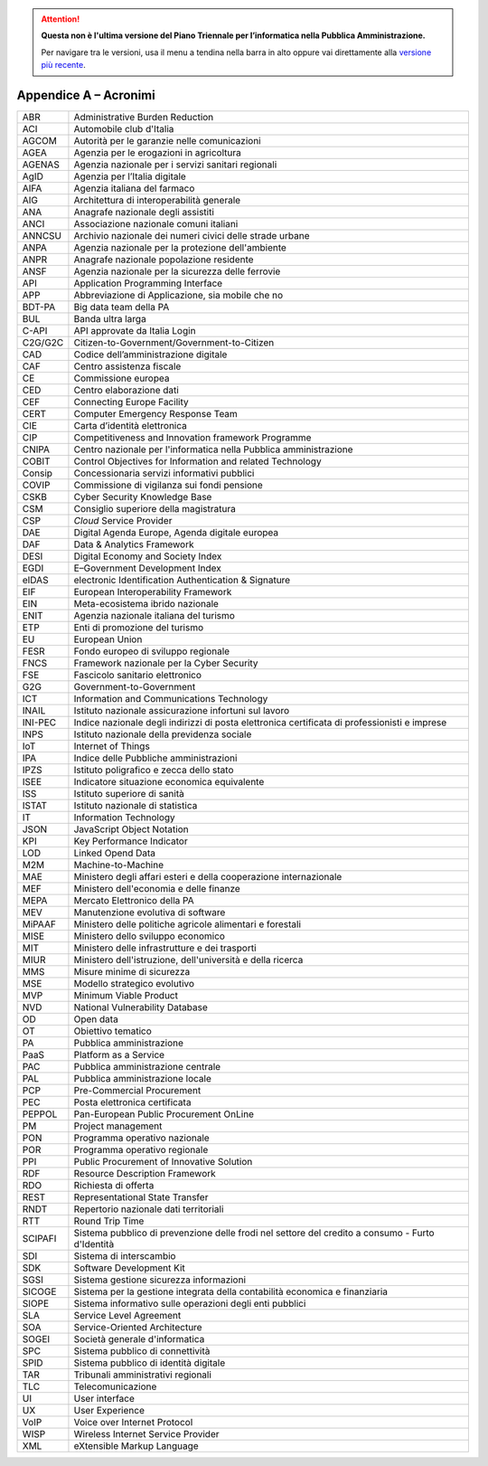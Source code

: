 .. attention::
   **Questa non è l'ultima versione del Piano Triennale per l’informatica nella
   Pubblica Amministrazione.**

   Per navigare tra le versioni, usa il menu a tendina nella barra in alto
   oppure vai direttamente alla `versione più recente
   <https://docs.italia.it/italia/piano-triennale-ict/pianotriennale-ict-doc/>`__.

Appendice A – Acronimi
======================

+-----------+----------------------------------------------------------------------------------------------------+
| ABR       | Administrative Burden Reduction                                                                    |
+-----------+----------------------------------------------------------------------------------------------------+
| ACI       | Automobile club d'Italia                                                                           |
+-----------+----------------------------------------------------------------------------------------------------+
| AGCOM     | Autorità per le garanzie nelle comunicazioni                                                       |
+-----------+----------------------------------------------------------------------------------------------------+
| AGEA      | Agenzia per le erogazioni in agricoltura                                                           |
+-----------+----------------------------------------------------------------------------------------------------+
| AGENAS    | Agenzia nazionale per i servizi sanitari regionali                                                 |
+-----------+----------------------------------------------------------------------------------------------------+
| AgID      | Agenzia per l’Italia digitale                                                                      |
+-----------+----------------------------------------------------------------------------------------------------+
| AIFA      | Agenzia italiana del farmaco                                                                       |
+-----------+----------------------------------------------------------------------------------------------------+
| AIG       | Architettura di interoperabilità generale                                                          |
+-----------+----------------------------------------------------------------------------------------------------+
| ANA       | Anagrafe nazionale degli assistiti                                                                 |
+-----------+----------------------------------------------------------------------------------------------------+
| ANCI      | Associazione nazionale comuni italiani                                                             |
+-----------+----------------------------------------------------------------------------------------------------+
| ANNCSU    | Archivio nazionale dei numeri civici delle strade urbane                                           |
+-----------+----------------------------------------------------------------------------------------------------+
| ANPA      | Agenzia nazionale per la protezione dell'ambiente                                                  |
+-----------+----------------------------------------------------------------------------------------------------+
| ANPR      | Anagrafe nazionale popolazione residente                                                           |
+-----------+----------------------------------------------------------------------------------------------------+
| ANSF      | Agenzia nazionale per la sicurezza delle ferrovie                                                  |
+-----------+----------------------------------------------------------------------------------------------------+
| API       | Application Programming Interface                                                                  |
+-----------+----------------------------------------------------------------------------------------------------+
| APP       | Abbreviazione di Applicazione, sia mobile che no                                                   |
+-----------+----------------------------------------------------------------------------------------------------+
| BDT-PA    | Big data team della PA                                                                             |
+-----------+----------------------------------------------------------------------------------------------------+
| BUL       | Banda ultra larga                                                                                  |
+-----------+----------------------------------------------------------------------------------------------------+
| C-API     | API approvate da Italia Login                                                                      |
+-----------+----------------------------------------------------------------------------------------------------+
| C2G/G2C   | Citizen-to-Government/Government-to-Citizen                                                        |
+-----------+----------------------------------------------------------------------------------------------------+
| CAD       | Codice dell’amministrazione digitale                                                               |
+-----------+----------------------------------------------------------------------------------------------------+
| CAF       | Centro assistenza fiscale                                                                          |
+-----------+----------------------------------------------------------------------------------------------------+
| CE        | Commissione europea                                                                                |
+-----------+----------------------------------------------------------------------------------------------------+
| CED       | Centro elaborazione dati                                                                           |
+-----------+----------------------------------------------------------------------------------------------------+
| CEF       | Connecting Europe Facility                                                                         |
+-----------+----------------------------------------------------------------------------------------------------+
| CERT      | Computer Emergency Response Team                                                                   |
+-----------+----------------------------------------------------------------------------------------------------+
| CIE       | Carta d’identità elettronica                                                                       |
+-----------+----------------------------------------------------------------------------------------------------+
| CIP       | Competitiveness and Innovation framework Programme                                                 |
+-----------+----------------------------------------------------------------------------------------------------+
| CNIPA     | Centro nazionale per l'informatica nella Pubblica amministrazione                                  |
+-----------+----------------------------------------------------------------------------------------------------+
| COBIT     | Control Objectives for Information and related Technology                                          |
+-----------+----------------------------------------------------------------------------------------------------+
| Consip    | Concessionaria servizi informativi pubblici                                                        |
+-----------+----------------------------------------------------------------------------------------------------+
| COVIP     | Commissione di vigilanza sui fondi pensione                                                        |
+-----------+----------------------------------------------------------------------------------------------------+
| CSKB      | Cyber Security Knowledge Base                                                                      |
+-----------+----------------------------------------------------------------------------------------------------+
| CSM       | Consiglio superiore della magistratura                                                             |
+-----------+----------------------------------------------------------------------------------------------------+
| CSP       | *Cloud* Service Provider                                                                           |
+-----------+----------------------------------------------------------------------------------------------------+
| DAE       | Digital Agenda Europe, Agenda digitale europea                                                     |
+-----------+----------------------------------------------------------------------------------------------------+
| DAF       | Data & Analytics Framework                                                                         |
+-----------+----------------------------------------------------------------------------------------------------+
| DESI      | Digital Economy and Society Index                                                                  |
+-----------+----------------------------------------------------------------------------------------------------+
| EGDI      | E–Government Development Index                                                                     |
+-----------+----------------------------------------------------------------------------------------------------+
| eIDAS     | electronic Identification Authentication & Signature                                               |
+-----------+----------------------------------------------------------------------------------------------------+
| EIF       | European Interoperability Framework                                                                |
+-----------+----------------------------------------------------------------------------------------------------+
| EIN       | Meta-ecosistema ibrido nazionale                                                                   |
+-----------+----------------------------------------------------------------------------------------------------+
| ENIT      | Agenzia nazionale italiana del turismo                                                             |
+-----------+----------------------------------------------------------------------------------------------------+
| ETP       | Enti di promozione del turismo                                                                     |
+-----------+----------------------------------------------------------------------------------------------------+
| EU        | European Union                                                                                     |
+-----------+----------------------------------------------------------------------------------------------------+
| FESR      | Fondo europeo di sviluppo regionale                                                                |
+-----------+----------------------------------------------------------------------------------------------------+
| FNCS      | Framework nazionale per la Cyber Security                                                          |
+-----------+----------------------------------------------------------------------------------------------------+
| FSE       | Fascicolo sanitario elettronico                                                                    |
+-----------+----------------------------------------------------------------------------------------------------+
| G2G       | Government-to-Government                                                                           |
+-----------+----------------------------------------------------------------------------------------------------+
| ICT       | Information and Communications Technology                                                          |
+-----------+----------------------------------------------------------------------------------------------------+
| INAIL     | Istituto nazionale assicurazione infortuni sul lavoro                                              |
+-----------+----------------------------------------------------------------------------------------------------+
| INI-PEC   | Indice nazionale degli indirizzi di posta elettronica certificata di professionisti e imprese      |
+-----------+----------------------------------------------------------------------------------------------------+
| INPS      | Istituto nazionale della previdenza sociale                                                        |
+-----------+----------------------------------------------------------------------------------------------------+
| IoT       | Internet of Things                                                                                 |
+-----------+----------------------------------------------------------------------------------------------------+
| IPA       | Indice delle Pubbliche amministrazioni                                                             |
+-----------+----------------------------------------------------------------------------------------------------+
| IPZS      | Istituto poligrafico e zecca dello stato                                                           |
+-----------+----------------------------------------------------------------------------------------------------+
| ISEE      | Indicatore situazione economica equivalente                                                        |
+-----------+----------------------------------------------------------------------------------------------------+
| ISS       | Istituto superiore di sanità                                                                       |
+-----------+----------------------------------------------------------------------------------------------------+
| ISTAT     | Istituto nazionale di statistica                                                                   |
+-----------+----------------------------------------------------------------------------------------------------+
| IT        | Information Technology                                                                             |
+-----------+----------------------------------------------------------------------------------------------------+
| JSON      | JavaScript Object Notation                                                                         |
+-----------+----------------------------------------------------------------------------------------------------+
| KPI       | Key Performance Indicator                                                                          |
+-----------+----------------------------------------------------------------------------------------------------+
| LOD       | Linked Opend Data                                                                                  |
+-----------+----------------------------------------------------------------------------------------------------+
| M2M       | Machine-to-Machine                                                                                 |
+-----------+----------------------------------------------------------------------------------------------------+
| MAE       | Ministero degli affari esteri e della cooperazione internazionale                                  |
+-----------+----------------------------------------------------------------------------------------------------+
| MEF       | Ministero dell'economia e delle finanze                                                            |
+-----------+----------------------------------------------------------------------------------------------------+
| MEPA      | Mercato Elettronico della PA                                                                       |
+-----------+----------------------------------------------------------------------------------------------------+
| MEV       | Manutenzione evolutiva di software                                                                 |
+-----------+----------------------------------------------------------------------------------------------------+
| MiPAAF    | Ministero delle politiche agricole alimentari e forestali                                          |
+-----------+----------------------------------------------------------------------------------------------------+
| MISE      | Ministero dello sviluppo economico                                                                 |
+-----------+----------------------------------------------------------------------------------------------------+
| MIT       | Ministero delle infrastrutture e dei trasporti                                                     |
+-----------+----------------------------------------------------------------------------------------------------+
| MIUR      | Ministero dell'istruzione, dell'università e della ricerca                                         |
+-----------+----------------------------------------------------------------------------------------------------+
| MMS       | Misure minime di sicurezza                                                                         |
+-----------+----------------------------------------------------------------------------------------------------+
| MSE       | Modello strategico evolutivo                                                                       |
+-----------+----------------------------------------------------------------------------------------------------+
| MVP       | Minimum Viable Product                                                                             |
+-----------+----------------------------------------------------------------------------------------------------+
| NVD       | National Vulnerability Database                                                                    |
+-----------+----------------------------------------------------------------------------------------------------+
| OD        | Open data                                                                                          |
+-----------+----------------------------------------------------------------------------------------------------+
| OT        | Obiettivo tematico                                                                                 |
+-----------+----------------------------------------------------------------------------------------------------+
| PA        | Pubblica amministrazione                                                                           |
+-----------+----------------------------------------------------------------------------------------------------+
| PaaS      | Platform as a Service                                                                              |
+-----------+----------------------------------------------------------------------------------------------------+
| PAC       | Pubblica amministrazione centrale                                                                  |
+-----------+----------------------------------------------------------------------------------------------------+
| PAL       | Pubblica amministrazione locale                                                                    |
+-----------+----------------------------------------------------------------------------------------------------+
| PCP       | Pre-Commercial Procurement                                                                         |
+-----------+----------------------------------------------------------------------------------------------------+
| PEC       | Posta elettronica certificata                                                                      |
+-----------+----------------------------------------------------------------------------------------------------+
| PEPPOL    | Pan-European Public Procurement OnLine                                                             |
+-----------+----------------------------------------------------------------------------------------------------+
| PM        | Project management                                                                                 |
+-----------+----------------------------------------------------------------------------------------------------+
| PON       | Programma operativo nazionale                                                                      |
+-----------+----------------------------------------------------------------------------------------------------+
| POR       | Programma operativo regionale                                                                      |
+-----------+----------------------------------------------------------------------------------------------------+
| PPI       | Public Procurement of Innovative Solution                                                          |
+-----------+----------------------------------------------------------------------------------------------------+
| RDF       | Resource Description Framework                                                                     |
+-----------+----------------------------------------------------------------------------------------------------+
| RDO       | Richiesta di offerta                                                                               |
+-----------+----------------------------------------------------------------------------------------------------+
| REST      | Representational State Transfer                                                                    |
+-----------+----------------------------------------------------------------------------------------------------+
| RNDT      | Repertorio nazionale dati territoriali                                                             |
+-----------+----------------------------------------------------------------------------------------------------+
| RTT       | Round Trip Time                                                                                    |
+-----------+----------------------------------------------------------------------------------------------------+
| SCIPAFI   | Sistema pubblico di prevenzione delle frodi nel settore del credito a consumo - Furto d'Identità   |
+-----------+----------------------------------------------------------------------------------------------------+
| SDI       | Sistema di interscambio                                                                            |
+-----------+----------------------------------------------------------------------------------------------------+
| SDK       | Software Development Kit                                                                           |
+-----------+----------------------------------------------------------------------------------------------------+
| SGSI      | Sistema gestione sicurezza informazioni                                                            |
+-----------+----------------------------------------------------------------------------------------------------+
| SICOGE    | Sistema per la gestione integrata della contabilità economica e finanziaria                        |
+-----------+----------------------------------------------------------------------------------------------------+
| SIOPE     | Sistema informativo sulle operazioni degli enti pubblici                                           |
+-----------+----------------------------------------------------------------------------------------------------+
| SLA       | Service Level Agreement                                                                            |
+-----------+----------------------------------------------------------------------------------------------------+
| SOA       | Service-Oriented Architecture                                                                      |
+-----------+----------------------------------------------------------------------------------------------------+
| SOGEI     | Società generale d'informatica                                                                     |
+-----------+----------------------------------------------------------------------------------------------------+
| SPC       | Sistema pubblico di connettività                                                                   |
+-----------+----------------------------------------------------------------------------------------------------+
| SPID      | Sistema pubblico di identità digitale                                                              |
+-----------+----------------------------------------------------------------------------------------------------+
| TAR       | Tribunali amministrativi regionali                                                                 |
+-----------+----------------------------------------------------------------------------------------------------+
| TLC       | Telecomunicazione                                                                                  |
+-----------+----------------------------------------------------------------------------------------------------+
| UI        | User interface                                                                                     |
+-----------+----------------------------------------------------------------------------------------------------+
| UX        | User Experience                                                                                    |
+-----------+----------------------------------------------------------------------------------------------------+
| VoIP      | Voice over Internet Protocol                                                                       |
+-----------+----------------------------------------------------------------------------------------------------+
| WISP      | Wireless Internet Service Provider                                                                 |
+-----------+----------------------------------------------------------------------------------------------------+
| XML       | eXtensible Markup Language                                                                         |
+-----------+----------------------------------------------------------------------------------------------------+
